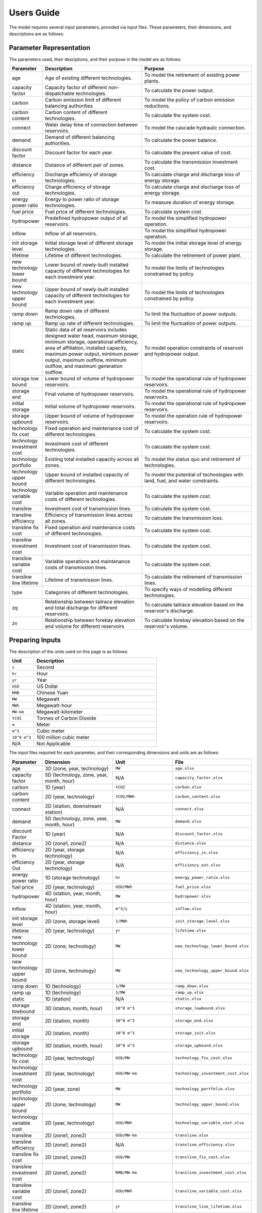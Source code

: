 .. _Users_guide:

Users Guide
===========

The model requires several input parameters, provided via input files. These parameters, their dimensions, and descriptions are as follows:

Parameter Representation
------------------------

The parameters used, their desciptions, and their purpose in the model are as follows:

.. list-table::
  :widths: 5 45 50
  :header-rows: 1

  * - Parameter
    - Description
    - Purpose

  * - age 
    - Age of existing different technologies.
    - To model the retirement of existing power plants.

  * - capacity factor
    - Capacity factor of different non-dispatchable technologies.
    - To calculate the power output.
    
  * - carbon
    - Carbon emission limit of different balancing authorities
    - To model the policy of carbon emission reductions.
    
  * - carbon content
    - Carbon content of different technologies.
    - To calculate the system cost.
    
  * - connect
    - Water delay time of connection between reservoirs.
    - To model the cascade hydraulic connection.
    
  * - demand
    - Demand of different balancing authorities.
    - To calculate the power balance.
    
  * - discount factor
    - Discount factor for each year.
    - To calculate the present value of cost.
    
  * - distance
    - Distance of different pair of zones.
    - To calculate the transmission investment cost.
    
  * - efficiency in
    - Discharge efficiency of storage technologies.
    - To calculate charge and discharge loss of energy storage.
    
  * - efficiency out
    - Charge efficiency of storage technologies.
    - To calculate charge and discharge loss of energy storage.
    
  * - energy power ratio
    - Energy to power ratio of storage technologies.
    - To measure duration of energy storage.
    
  * - fuel price
    - Fuel price of different technologies.
    - To calculate system cost.
    
  * - hydropower
    - Predefined hydropower output of all reservoirs.
    - To model the simplified hydropower operation.
    
  * - inflow
    - Inflow of all reservoirs.
    - To model the simplified hydropower operation.
    
  * - init storage level
    - Initial storage level of different storage technologies.
    - To model the initial storage level of energy storage.
    
  * - lifetime
    - Lifetime of different technologies.
    - To calculate the retirement of power plant.
    
  * - new technology lower bound
    - Lower bound of newly-built installed capacity of different technologies for each investment year.
    - To model the limits of technologies constrained by policy.
    
  * - new technology upper bound
    - Upper bound of newly-built installed capacity of different technologies for each investment year.
    - To model the limits of technologies constrained by policy.
    
  * - ramp down
    - Ramp down rate of different technologies.
    - To limit the fluctuation of power outputs.
    
  * - ramp up
    - Ramp up rate of different technologies.
    - To limit the fluctuation of power outputs.
    
  * - static
    - Static data of all reservoirs includes designed water head, maximum storage, minimum storage, operational efficiency, area of affiliation, installed capacity, maximum power output, minimum power output, maximum outflow, minimum outflow, and maximum generation outflow.
    - To model operation constraints of reservoir and hydropower output.
    
  * - storage low bound
    - Lower bound of volume of hydropower reservoirs.
    - To model the operational rule of hydropower reservoirs.
    
  * - storage end
    - Final volume of hydropower reservoirs.
    - To model the operational rule of hydropower reservoirs.
    
  * - initial storage
    - Initial volume of hydropower reservoirs.
    - To model the operational rule of hydropower reservoirs.
    
  * - storage upbound
    - Upper bound of volume of hydropower reservoirs.
    - To model the operation rule of hydropower reservoirs.
    
  * - technology fix cost
    - Fixed operation and maintenance cost of different technologies.
    - To calculate the system cost.
    
  * - technology investment cost
    - Investment cost of different technologies.
    - To calculate the system cost.
    
  * - technology portfolio
    - Existing total installed capacity across all zones.
    - To model the status quo and retirement of technologies.
    
  * - technology upper bound
    - Upper bound of installed capacity of different technologies.
    - To model the potential of technologies with land, fuel, and water constraints.
    
  * - technology variable cost
    - Variable operation and maintenance costs of different technologies.
    - To calculate the system cost.
    
  * - transline
    - Investment cost of transmission lines.
    - To calculate the system cost.
    
  * - transline efficiency
    - Efficiency of transmission lines across all zones.
    - To calculate the transmission loss.
    
  * - transline fix cost
    - Fixed operation and maintenance costs of different technologies.
    - To calculate the system cost.
    
  * - transline investment cost
    - Investment cost of transmission lines.
    - To calculate the system cost.
    
  * - transline variable cost
    - Variable operations and maintenance costs of transmission lines.
    - To calculate the system cost.
    
  * - transline line lifetime
    - Lifetime of transmission lines.
    - To calculate the retirement of transmission lines.
    
  * - type
    - Categories of different technologies.
    - To specify ways of modelling different technologies.
    
  * - zq
    - Relationship between tailrace elevation and total discharge for different reservoirs.
    - To calculate tailrace elevation based on the reservoir's discharge.
    
  * - zv
    - Relationship between forebay elevation and volume for different reservoirs
    - To calculate forebay elevation based on the reservoir's volume.

Preparing Inputs
----------------

The description of the units used on this page is as follows:

.. list-table::
   :widths: 10 50
   :header-rows: 1
   :align: left

   * - Unit
     - Description

   * - ``s``
     - Second

   * - ``hr``
     - Hour

   * - ``yr``
     - Year

   * - ``USD``
     - US Dollar

   * - ``RMB``
     - Chinese Yuan

   * - ``MW``
     - Megawatt

   * - ``MWh``
     - Megawatt-hour

   * - ``MW-km``
     - Megawatt-kilometer

   * - ``tCO2``
     - Tonnes of Carbon Dioxide

   * - ``m``
     - Meter

   * - ``m^3``
     - Cubic meter

   * - ``10^8 m^3``
     - 100 million cubic meter

   * - N/A
     - Not Applicable

The input files required for each parameter, and their corresponding dimensions and units are as follows:

.. list-table::
  :widths: 5 35 30 30
  :header-rows: 1

  * - Parameter
    - Dimension
    - Unit
    - File

  * - age 
    - 3D (zone, year, technology)
    - ``MW``
    - ``age.xlsx``

  * - capacity factor
    - 5D (technology, zone, year, month, hour)
    - N/A
    - ``capacity_factor.xlsx``
    
  * - carbon
    - 1D (year)
    - ``tCO2``
    - ``carbon.xlsx``
    
  * - carbon content
    - 2D (year, technology)
    - ``tCO2/MWh``
    - ``carbon_content.xlsx``
    
  * - connect
    - 2D (station, downstream station)
    - N/A
    - ``connect.xlsx``
    
  * - demand
    - 5D (technology, zone, year, month, hour)
    - ``MW``
    - ``demand.xlsx``
    
  * - discount Factor
    - 1D (year)
    - N/A
    - ``discount_factor.xlsx``
    
  * - distance
    - 2D (zone1, zone2)
    - N/A
    - ``distance.xlsx``
    
  * - efficiency In
    - 2D (year, storage technology)
    - N/A
    - ``efficiency_in.xlsx``
    
  * - efficiency Out
    - 2D (year, storage technology)
    - N/A
    - ``efficiency_out.xlsx``
    
  * - energy power ratio
    - 1D (storage technology)
    - ``hr``
    - ``energy_power_ratio.xlsx``
    
  * - fuel price
    - 2D (year, technology)
    - ``USD/MWh``
    - ``fuel_price.xlsx``
    
  * - hydropower
    - 4D (station, year, month, hour)
    - ``MW``
    - ``hydropower.xlsx``
    
  * - inflow
    - 4D (station, year, month, hour)
    - ``m^3/s``
    - ``inflow.xlsx``
    
  * - init storage level
    - 2D (zone, storage level)
    - ``1/MWh``
    - ``init_storage_level.xlsx``
    
  * - lifetime
    - 2D (year, technology)
    - ``yr``
    - ``lifetime.xlsx``
    
  * - new technology lower bound
    - 2D (zone, technology)
    - ``MW``
    - ``new_technology_lower_bound.xlsx``
    
  * - new technology upper bound
    - 2D (zone, technology)
    - ``MW``
    - ``new_technology_upper_bound.xlsx``
    
  * - ramp down
    - 1D (technology)
    - ``1/MW``
    - ``ramp_down.xlsx``
    
  * - ramp up
    - 1D (technology)
    - ``1/MW``
    - ``ramp_up.xlsx``
    
  * - static
    - 1D (station)
    - N/A
    - ``static.xlsx``
    
  * - storage lowbound
    - 3D (station, month, hour)
    - ``10^8 m^3``
    - ``storage_lowbound.xlsx``
    
  * - storage end
    - 2D (station, month)
    - ``10^8 m^3``
    - ``storage_end.xlsx``
    
  * - initial storage
    - 2D (station, month)
    - ``10^8 m^3``
    - ``storage_init.xlsx``
    
  * - storage upbound
    - 3D (station, month, hour)
    - ``10^8 m^3``
    - ``storage_upbound.xlsx``
    
  * - technology fix cost
    - 2D (year, technology)
    - ``USD/MW``
    - ``technology_fix_cost.xlsx``
    
  * - technology investment cost
    - 2D (year, technology)
    - ``USD/MW-km``
    - ``technology_investment_cost.xlsx``
    
  * - technology portfolio
    - 2D (year, zone)
    - ``MW``
    - ``technology_portfolio.xlsx``
    
  * - technology upper bound
    - 2D (zone, technology)
    - ``MW``
    - ``technology_upper_bound.xlsx``
    
  * - technology variable cost
    - 2D (year, technology)
    - ``USD/MWh``
    - ``technology_variable_cost.xlsx``
    
  * - transline
    - 2D (zone1, zone2)
    - ``USD/MW-km``
    - ``transline.xlsx``
    
  * - transline efficiency
    - 2D (zone1, zone2)
    - N/A
    - ``transline_efficiency.xlsx``
    
  * - transline fix cost
    - 2D (zone1, zone2)
    - ``USD/MW``
    - ``transline_fix_cost.xlsx``
    
  * - transline investment cost
    - 2D (zone1, zone2)
    - ``RMB/MW-km``
    - ``transline_investment_cost.xlsx``
    
  * - transline variable cost
    - 2D (zone1, zone2)
    - ``USD/MWh``
    - ``transline_variable_cost.xlsx``
    
  * - transline line lifetime
    - 2D (zone1, zone2)
    - ``yr``
    - ``transline_line_lifetime.xlsx``
    
  * - type
    - 1D (technology)
    - N/A
    - ``type.xlsx``
    
  * - zq
    - 2D (station, break point)
    - ``m`` and ``m^3/s``
    - ``zq.xlsx``
    
  * - zv
    - 2D (station, break point)
    - ``m`` and ``10^8 m^3``
    - ``zv.xlsx``

.. note:: 
  
  * `inf` refers to Infinity, indicating that there is no upper bound.
  * `None` refers to a null value for current item.

Tuning Model Parameters
-----------------------

This section will guide you on how to tune the PREP-SHOT model parameters to compute the energy system for your needs. After you have prepared your input data based on the previous sections, you can proceed to tune the model parameters before you run it.

Within the root directory of the model, you will find a JSON file containing the parameters that you can tune for the model, named ``config.json``. This file contains the following parameters:

.. list-table::
   :widths: 10 50
   :header-rows: 1
   :align: left

   * - Model Parameter
     - Description

   * - ``input_folder``
     - Specifies the name of the folder containing the input data.

   * - ``output_filename``
     - Specifies the name of the output file.

   * - ``hour``
     - Specifies the number of hours in each time period.

   * - ``month``
     - Specifies the number of months in each time period.

   * - ``dt``
     - Specifies the timestep for the simulation in hours.

   * - ``hours_in_year``
     - Specifies the number of hours in a year. Typically, this is set to 8760.

   * - ``ishydro``
     - Specifies whether to include hydropower in the optimization problem.

   * - ``error_threshold``
     - Specifies the error threshold for the model, while iterating for a solution. This parameter controls the convergence of the hydro model.

   * - ``iteration_number``
     - Specifies the maximum number of iterations for the hydro model, while iterating for a solution.

   * - ``solver``
     - Specifies the solver to be used for the optimization problem.

   * - ``timelimit``
     - Specifies the maximum time limit for the solver to solve the optimization problem in seconds.

After you have tuned the parameters, you can run the model by following the steps in the :ref:`installation` page.

You can also try out the model with the sample data provided in the ``input`` folder. Refer to the :ref:`Tutorial` page for a walkthrough of this example, inspried by real-world data.

Reading the Output
------------------
The output of the model is stored in a NetCDF file, please refer to this `simple tutorial <https://xiaoganghe.github.io/python-climate-visuals/chapters/data-analytics/xarray-basic.html>`_ and `official documentation <https://docs.xarray.dev/en/stable/>`_ of Xarray to understand how to manipulate NetCDF files.

